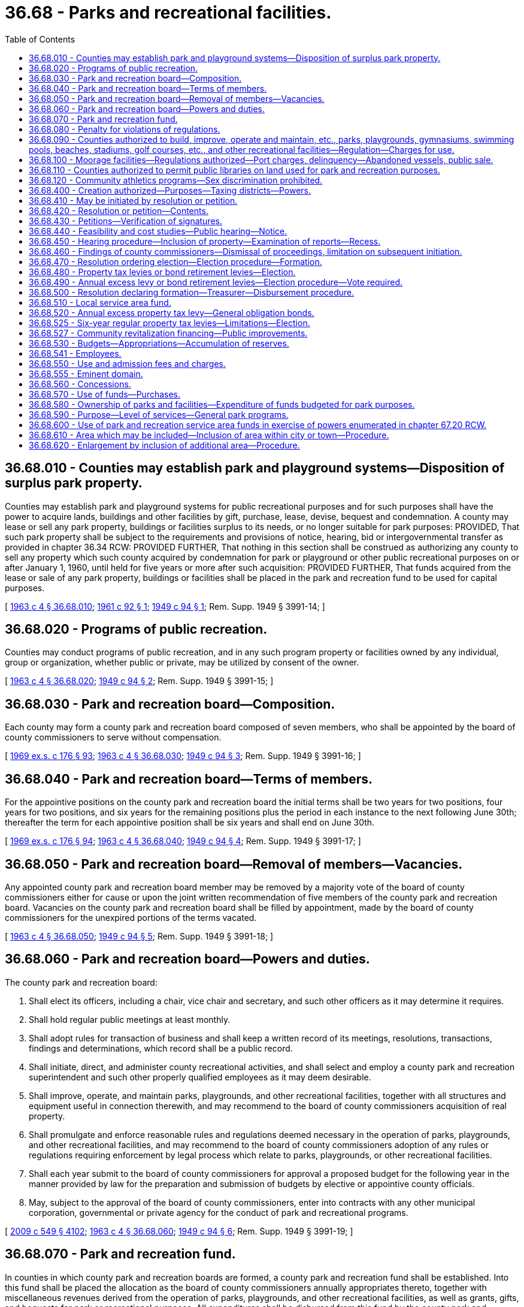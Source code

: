= 36.68 - Parks and recreational facilities.
:toc:

== 36.68.010 - Counties may establish park and playground systems—Disposition of surplus park property.
Counties may establish park and playground systems for public recreational purposes and for such purposes shall have the power to acquire lands, buildings and other facilities by gift, purchase, lease, devise, bequest and condemnation. A county may lease or sell any park property, buildings or facilities surplus to its needs, or no longer suitable for park purposes: PROVIDED, That such park property shall be subject to the requirements and provisions of notice, hearing, bid or intergovernmental transfer as provided in chapter 36.34 RCW: PROVIDED FURTHER, That nothing in this section shall be construed as authorizing any county to sell any property which such county acquired by condemnation for park or playground or other public recreational purposes on or after January 1, 1960, until held for five years or more after such acquisition: PROVIDED FURTHER, That funds acquired from the lease or sale of any park property, buildings or facilities shall be placed in the park and recreation fund to be used for capital purposes.

[ http://leg.wa.gov/CodeReviser/documents/sessionlaw/1963c4.pdf?cite=1963%20c%204%20§%2036.68.010[1963 c 4 § 36.68.010]; http://leg.wa.gov/CodeReviser/documents/sessionlaw/1961c92.pdf?cite=1961%20c%2092%20§%201[1961 c 92 § 1]; http://leg.wa.gov/CodeReviser/documents/sessionlaw/1949c94.pdf?cite=1949%20c%2094%20§%201[1949 c 94 § 1]; Rem. Supp. 1949 § 3991-14; ]

== 36.68.020 - Programs of public recreation.
Counties may conduct programs of public recreation, and in any such program property or facilities owned by any individual, group or organization, whether public or private, may be utilized by consent of the owner.

[ http://leg.wa.gov/CodeReviser/documents/sessionlaw/1963c4.pdf?cite=1963%20c%204%20§%2036.68.020[1963 c 4 § 36.68.020]; http://leg.wa.gov/CodeReviser/documents/sessionlaw/1949c94.pdf?cite=1949%20c%2094%20§%202[1949 c 94 § 2]; Rem. Supp. 1949 § 3991-15; ]

== 36.68.030 - Park and recreation board—Composition.
Each county may form a county park and recreation board composed of seven members, who shall be appointed by the board of county commissioners to serve without compensation.

[ http://leg.wa.gov/CodeReviser/documents/sessionlaw/1969ex1c176.pdf?cite=1969%20ex.s.%20c%20176%20§%2093[1969 ex.s. c 176 § 93]; http://leg.wa.gov/CodeReviser/documents/sessionlaw/1963c4.pdf?cite=1963%20c%204%20§%2036.68.030[1963 c 4 § 36.68.030]; http://leg.wa.gov/CodeReviser/documents/sessionlaw/1949c94.pdf?cite=1949%20c%2094%20§%203[1949 c 94 § 3]; Rem. Supp. 1949 § 3991-16; ]

== 36.68.040 - Park and recreation board—Terms of members.
For the appointive positions on the county park and recreation board the initial terms shall be two years for two positions, four years for two positions, and six years for the remaining positions plus the period in each instance to the next following June 30th; thereafter the term for each appointive position shall be six years and shall end on June 30th.

[ http://leg.wa.gov/CodeReviser/documents/sessionlaw/1969ex1c176.pdf?cite=1969%20ex.s.%20c%20176%20§%2094[1969 ex.s. c 176 § 94]; http://leg.wa.gov/CodeReviser/documents/sessionlaw/1963c4.pdf?cite=1963%20c%204%20§%2036.68.040[1963 c 4 § 36.68.040]; http://leg.wa.gov/CodeReviser/documents/sessionlaw/1949c94.pdf?cite=1949%20c%2094%20§%204[1949 c 94 § 4]; Rem. Supp. 1949 § 3991-17; ]

== 36.68.050 - Park and recreation board—Removal of members—Vacancies.
Any appointed county park and recreation board member may be removed by a majority vote of the board of county commissioners either for cause or upon the joint written recommendation of five members of the county park and recreation board. Vacancies on the county park and recreation board shall be filled by appointment, made by the board of county commissioners for the unexpired portions of the terms vacated.

[ http://leg.wa.gov/CodeReviser/documents/sessionlaw/1963c4.pdf?cite=1963%20c%204%20§%2036.68.050[1963 c 4 § 36.68.050]; http://leg.wa.gov/CodeReviser/documents/sessionlaw/1949c94.pdf?cite=1949%20c%2094%20§%205[1949 c 94 § 5]; Rem. Supp. 1949 § 3991-18; ]

== 36.68.060 - Park and recreation board—Powers and duties.
The county park and recreation board:

. Shall elect its officers, including a chair, vice chair and secretary, and such other officers as it may determine it requires.

. Shall hold regular public meetings at least monthly.

. Shall adopt rules for transaction of business and shall keep a written record of its meetings, resolutions, transactions, findings and determinations, which record shall be a public record.

. Shall initiate, direct, and administer county recreational activities, and shall select and employ a county park and recreation superintendent and such other properly qualified employees as it may deem desirable.

. Shall improve, operate, and maintain parks, playgrounds, and other recreational facilities, together with all structures and equipment useful in connection therewith, and may recommend to the board of county commissioners acquisition of real property.

. Shall promulgate and enforce reasonable rules and regulations deemed necessary in the operation of parks, playgrounds, and other recreational facilities, and may recommend to the board of county commissioners adoption of any rules or regulations requiring enforcement by legal process which relate to parks, playgrounds, or other recreational facilities.

. Shall each year submit to the board of county commissioners for approval a proposed budget for the following year in the manner provided by law for the preparation and submission of budgets by elective or appointive county officials.

. May, subject to the approval of the board of county commissioners, enter into contracts with any other municipal corporation, governmental or private agency for the conduct of park and recreational programs.

[ http://lawfilesext.leg.wa.gov/biennium/2009-10/Pdf/Bills/Session%20Laws/Senate/5038.SL.pdf?cite=2009%20c%20549%20§%204102[2009 c 549 § 4102]; http://leg.wa.gov/CodeReviser/documents/sessionlaw/1963c4.pdf?cite=1963%20c%204%20§%2036.68.060[1963 c 4 § 36.68.060]; http://leg.wa.gov/CodeReviser/documents/sessionlaw/1949c94.pdf?cite=1949%20c%2094%20§%206[1949 c 94 § 6]; Rem. Supp. 1949 § 3991-19; ]

== 36.68.070 - Park and recreation fund.
In counties in which county park and recreation boards are formed, a county park and recreation fund shall be established. Into this fund shall be placed the allocation as the board of county commissioners annually appropriates thereto, together with miscellaneous revenues derived from the operation of parks, playgrounds, and other recreational facilities, as well as grants, gifts, and bequests for park or recreational purposes. All expenditures shall be disbursed from this fund by the county park and recreation board, and all balances remaining in this fund at the end of any year shall be carried over in such fund to the succeeding year.

[ http://leg.wa.gov/CodeReviser/documents/sessionlaw/1963c4.pdf?cite=1963%20c%204%20§%2036.68.070[1963 c 4 § 36.68.070]; http://leg.wa.gov/CodeReviser/documents/sessionlaw/1949c94.pdf?cite=1949%20c%2094%20§%207[1949 c 94 § 7]; Rem. Supp. 1949 § 3991-20; ]

== 36.68.080 - Penalty for violations of regulations.
. Except as otherwise provided in this section, any person violating any rules or regulations adopted by the board of county commissioners relating to parks, playgrounds, or other recreational facilities is guilty of a misdemeanor.

. [Empty]
.. Except as provided in (b) of this subsection, violation of such a rule or regulation relating to traffic including parking, standing, stopping, and pedestrian offenses is a traffic infraction.

.. Violation of such a rule or regulation equivalent to those provisions of Title 46 RCW set forth in RCW 46.63.020 remains a misdemeanor.

[ http://lawfilesext.leg.wa.gov/biennium/2003-04/Pdf/Bills/Session%20Laws/Senate/5758.SL.pdf?cite=2003%20c%2053%20§%20205[2003 c 53 § 205]; http://leg.wa.gov/CodeReviser/documents/sessionlaw/1979ex1c136.pdf?cite=1979%20ex.s.%20c%20136%20§%2036[1979 ex.s. c 136 § 36]; http://leg.wa.gov/CodeReviser/documents/sessionlaw/1963c4.pdf?cite=1963%20c%204%20§%2036.68.080[1963 c 4 § 36.68.080]; http://leg.wa.gov/CodeReviser/documents/sessionlaw/1949c94.pdf?cite=1949%20c%2094%20§%208[1949 c 94 § 8]; Rem. Supp. 1949 § 3991-21; ]

== 36.68.090 - Counties authorized to build, improve, operate and maintain, etc., parks, playgrounds, gymnasiums, swimming pools, beaches, stadiums, golf courses, etc., and other recreational facilities—Regulation—Charges for use.
Any county, acting through its board of county commissioners, is empowered to build, construct, care for, control, supervise, improve, operate and maintain parks, playgrounds, gymnasiums, swimming pools, field houses, bathing beaches, stadiums, golf courses, automobile racetracks and drag strips, coliseums for the display of spectator sports, public campgrounds, boat ramps and launching sites, public hunting and fishing areas, arboretums, bicycle and bridle paths, and other recreational facilities, and to that end may make, promulgate and enforce such rules and regulations regarding the use thereof, and make such charges for the use thereof, as may be deemed by said board to be reasonable.

[ http://leg.wa.gov/CodeReviser/documents/sessionlaw/1967ex1c144.pdf?cite=1967%20ex.s.%20c%20144%20§%2011[1967 ex.s. c 144 § 11]; ]

== 36.68.100 - Moorage facilities—Regulations authorized—Port charges, delinquency—Abandoned vessels, public sale.
See RCW 53.08.310 and 53.08.320.

[ ]

== 36.68.110 - Counties authorized to permit public libraries on land used for park and recreation purposes.
A county, acting through its county legislative authority, is authorized to permit the location of public libraries on land owned by the county that is used for park and recreation purposes, unless a covenant or other binding restriction precludes such uses.

[ http://lawfilesext.leg.wa.gov/biennium/1993-94/Pdf/Bills/Session%20Laws/House/1978-S.SL.pdf?cite=1993%20c%2084%20§%201[1993 c 84 § 1]; ]

== 36.68.120 - Community athletics programs—Sex discrimination prohibited.
The antidiscrimination provisions of RCW 49.60.500 apply to community athletics programs and facilities operated, conducted, or administered by a park and recreation service area.

[ http://lawfilesext.leg.wa.gov/biennium/2009-10/Pdf/Bills/Session%20Laws/Senate/5967-S.SL.pdf?cite=2009%20c%20467%20§%208[2009 c 467 § 8]; ]

== 36.68.400 - Creation authorized—Purposes—Taxing districts—Powers.
Any county shall have the power to create park and recreation service areas for the purpose of financing, acquiring, constructing, improving, maintaining, or operating any park, senior citizen activities centers, zoos, aquariums, and recreational facilities as defined in RCW 36.69.010 which shall be owned or leased by the county and administered as other county parks or shall be owned or leased and administered by a city or town or shall be owned or leased and administered by the park and recreation service area. A park and recreation service area may purchase athletic equipment and supplies, and provide for the upkeep of park buildings, grounds and facilities, and provide custodial, recreational and park program personnel at any park or recreational facility owned or leased by the service area or a county, city, or town. A park and recreation service area shall be a quasi-municipal corporation, an independent taxing "authority" within the meaning of section 1, Article 7 of the Constitution, and a "taxing district" within the meaning of section 2, Article 7 of the Constitution.

A park and recreation service area shall constitute a body corporate and shall possess all the usual powers of a corporation for public purposes including, but not limited to, the authority to hire employees, staff, and services, to enter into contracts, to accept and expend or use gifts, grants, and donations, and to sue and be sued as well as all other powers that may now or hereafter be specifically conferred by statute.

The members of the county legislative authority, acting ex officio and independently, shall compose the governing body of any park and recreation service area which is created within the county: PROVIDED, That where a park and recreation service area includes an incorporated city or town within the county, the park and recreation service area may be governed as provided in an interlocal agreement adopted pursuant to chapter 39.34 RCW. The voters of a park and recreation service area shall be all registered voters residing within the service area.

A multicounty park and recreation service area shall be governed as provided in an interlocal agreement adopted pursuant to chapter 39.34 RCW.

[ http://leg.wa.gov/CodeReviser/documents/sessionlaw/1988c82.pdf?cite=1988%20c%2082%20§%201[1988 c 82 § 1]; http://leg.wa.gov/CodeReviser/documents/sessionlaw/1985c253.pdf?cite=1985%20c%20253%20§%201[1985 c 253 § 1]; http://leg.wa.gov/CodeReviser/documents/sessionlaw/1981c210.pdf?cite=1981%20c%20210%20§%201[1981 c 210 § 1]; http://leg.wa.gov/CodeReviser/documents/sessionlaw/1965ex1c76.pdf?cite=1965%20ex.s.%20c%2076%20§%201[1965 ex.s. c 76 § 1]; http://leg.wa.gov/CodeReviser/documents/sessionlaw/1963c218.pdf?cite=1963%20c%20218%20§%201[1963 c 218 § 1]; ]

== 36.68.410 - May be initiated by resolution or petition.
Park and recreation service areas may be initiated in any unincorporated area of any county by resolution adopted by the county legislative authority or by a petition signed by ten percent of the registered voters within the proposed park and recreation service area. Incorporated areas may be included under RCW 36.68.610 and 36.68.620.

[ http://leg.wa.gov/CodeReviser/documents/sessionlaw/1981c210.pdf?cite=1981%20c%20210%20§%202[1981 c 210 § 2]; http://leg.wa.gov/CodeReviser/documents/sessionlaw/1965ex1c76.pdf?cite=1965%20ex.s.%20c%2076%20§%202[1965 ex.s. c 76 § 2]; http://leg.wa.gov/CodeReviser/documents/sessionlaw/1963c218.pdf?cite=1963%20c%20218%20§%202[1963 c 218 § 2]; ]

== 36.68.420 - Resolution or petition—Contents.
Any resolution or petition initiating a proposed park and recreation service area shall set forth the boundaries of the service area with certainty, describe the purpose or purposes for which the service area is to be formed, and contain an estimate of the initial cost of any capital improvements or services to be authorized in the service area.

"Initial costs" as used herein shall include the estimated cost during the first year of operation of:

. Land to be acquired or leased for neighborhood park purposes by the service area to establish a park or park facility specified in the resolution or petition;

. Capital improvements specified in the objectives or purposes of the service area;

. Forming the service area; and

. Personnel, maintenance or operation of any park facility within the service area as specified by the resolution or petition.

[ http://leg.wa.gov/CodeReviser/documents/sessionlaw/1981c210.pdf?cite=1981%20c%20210%20§%203[1981 c 210 § 3]; http://leg.wa.gov/CodeReviser/documents/sessionlaw/1963c218.pdf?cite=1963%20c%20218%20§%203[1963 c 218 § 3]; ]

== 36.68.430 - Petitions—Verification of signatures.
Petitions shall be submitted to the county auditor who shall verify the signatures thereon to determine that the petition has been signed by the requisite number of persons who are registered voters within the proposed service area. If the petition is found not to have the requisite number of signatures, it shall be returned to the petitioners. If the petition is found to be sufficient, the auditor shall so certify and transmit the same to the board of county commissioners.

[ http://leg.wa.gov/CodeReviser/documents/sessionlaw/1963c218.pdf?cite=1963%20c%20218%20§%204[1963 c 218 § 4]; ]

== 36.68.440 - Feasibility and cost studies—Public hearing—Notice.
Upon accepting a petition to form a park and recreation service area, or upon passage of a resolution to establish such a service area, the county legislative authority shall order a full investigation for the purpose or purposes of the proposed service area to determine the feasibility of forming the same and to determine the estimated initial costs involved in obtaining the objectives set forth in the petition or resolution. The reports on the feasibility and the cost of the proposed service area shall be made available to the county legislative authority, and copies of such reports shall be filed with the clerk of the county legislative authority not more than eighty days after the county legislative authority first directs that the studies and reports be undertaken. The county legislative authority shall also provide by resolution that within twenty days after receiving the reports a public hearing shall be held at the county seat or at some convenient location within the proposed service area. At least five days before the hearing, the county legislative authority shall give notice of the hearing not less than twice in a legal newspaper of general circulation in the county. The notice shall describe the boundaries of the proposed service area, the purpose or purposes of the proposed service area, the estimated initial costs, indicate that the reports and other materials prepared at the order of the county legislative authority are available in the office of the clerk of the county legislative authority for the study and review of any interested party, and set the time, date and place of the hearing.

[ http://leg.wa.gov/CodeReviser/documents/sessionlaw/1981c210.pdf?cite=1981%20c%20210%20§%204[1981 c 210 § 4]; http://leg.wa.gov/CodeReviser/documents/sessionlaw/1963c218.pdf?cite=1963%20c%20218%20§%205[1963 c 218 § 5]; ]

== 36.68.450 - Hearing procedure—Inclusion of property—Examination of reports—Recess.
At the hearing, the county legislative authority shall first provide for an explanation of the objectives of the proposed park and recreation service area and the estimated initial costs thereof. The county legislative authority shall permit any resident or property owner of the proposed service area to appear and be heard, and may permit property owners in contiguous areas to include their property within the proposed service area in the event that they make their request for inclusion in writing. The county legislative authority shall examine all reports on the feasibility of the proposed service area and its initial costs and may, if they deem it necessary, recess the hearing for not more than twenty days to obtain any additional information necessary to arrive at the findings provided for in RCW 36.68.420.

[ http://leg.wa.gov/CodeReviser/documents/sessionlaw/1981c210.pdf?cite=1981%20c%20210%20§%205[1981 c 210 § 5]; http://leg.wa.gov/CodeReviser/documents/sessionlaw/1963c218.pdf?cite=1963%20c%20218%20§%206[1963 c 218 § 6]; ]

== 36.68.460 - Findings of county commissioners—Dismissal of proceedings, limitation on subsequent initiation.
At the conclusion of a hearing, the board of county commissioners shall make the following findings:

. Whether or not the service area's objectives fit within the general framework of the county's comprehensive park plan and general park policies.

. The exact boundaries of the service area: The board shall be empowered to modify the boundaries as originally defined in the petition or resolution initiating the proposed service area: PROVIDED, That the boundaries of the service area may not be enlarged unless the property owners within the area to be added consent to their inclusion in writing; or unless the board gives the property owners of the area to be added, written notice, mailed to their regular permanent residences as shown on the latest records of the county auditor, five days prior to a regular or continued hearing upon the formation of the proposed service area.

. A full definition or explanation of the nature of improvements or services to be financed by the proposed service area.

. Whether or not the objectives of the service area are feasible.

. The number or name of the service area.

If satisfactory findings cannot be made by the board, the petition or resolution shall be dismissed, and no petition or resolution embracing the same area may be accepted or heard for at least two years.

[ http://leg.wa.gov/CodeReviser/documents/sessionlaw/1963c218.pdf?cite=1963%20c%20218%20§%207[1963 c 218 § 7]; ]

== 36.68.470 - Resolution ordering election—Election procedure—Formation.
. Upon making findings under the provisions of RCW 36.68.460, the county legislative authority shall, by resolution, order an election of the voters of the proposed park and recreation service area to determine if the service area shall be formed. The county legislative authority shall in their resolution direct the county auditor to set the election to be held at the next general election or at a special election held for such purpose; describe the purposes of the proposed service area; set forth the estimated cost of any initial improvements or services to be financed by the service area should it be formed; describe the method of financing the initial improvements or services described in the resolution or petition; and order that notice of election be published in a newspaper of general circulation in the county at least twice prior to the election date.

. A proposition to form a park and recreation service area shall be submitted to the voters of the proposed service area. Upon approval by a majority of the voters voting on the proposition, a park and recreation service area shall be established. The proposition submitted to the voters by the county auditor on the ballot shall be in substantially the following form:

FORMATION OF PARK ANDRECREATION SERVICE AREAShall a park and recreation service area be established for the area described in a resolution of the legislative authority of . . . . . . county, adopted on the . . . . day of . . . . . . (year) . . . ., to provide financing for neighborhood park facilities, improvements, and services?Yes . . . . . .No . . . . . .

FORMATION OF PARK AND

RECREATION SERVICE AREA

Shall a park and recreation service area be established for the area described in a resolution of the legislative authority of . . . . . . county, adopted on the . . . . day of . . . . . . (year) . . . ., to provide financing for neighborhood park facilities, improvements, and services?

Yes . . . . . .

No . . . . . .

[ http://lawfilesext.leg.wa.gov/biennium/2015-16/Pdf/Bills/Session%20Laws/House/2359-S.SL.pdf?cite=2016%20c%20202%20§%2031[2016 c 202 § 31]; http://leg.wa.gov/CodeReviser/documents/sessionlaw/1981c210.pdf?cite=1981%20c%20210%20§%206[1981 c 210 § 6]; http://leg.wa.gov/CodeReviser/documents/sessionlaw/1963c218.pdf?cite=1963%20c%20218%20§%208[1963 c 218 § 8]; ]

== 36.68.480 - Property tax levies or bond retirement levies—Election.
If the petition or resolution initiating the formation of the proposed park and recreation service area proposes that the initial capital or operational costs are to be financed by regular property tax levies for a six-year period as authorized by RCW 36.68.525, or an annual excess levy, or that proposed capital costs are to be financed by the issuance of general obligation bonds and bond retirement levies, a proposition or propositions for such purpose or purposes shall be submitted to the voters of the proposed service area at the same election. A proposition or propositions for regular property tax levies for a six-year period as authorized by RCW 36.68.525, an annual excess levy, or the issuance of general obligation bonds and bond retirement levies, may also be submitted to the voters at any general or special election.

[ http://leg.wa.gov/CodeReviser/documents/sessionlaw/1984c131.pdf?cite=1984%20c%20131%20§%207[1984 c 131 § 7]; http://leg.wa.gov/CodeReviser/documents/sessionlaw/1981c210.pdf?cite=1981%20c%20210%20§%207[1981 c 210 § 7]; http://leg.wa.gov/CodeReviser/documents/sessionlaw/1973ex1c195.pdf?cite=1973%201st%20ex.s.%20c%20195%20§%2038[1973 1st ex.s. c 195 § 38]; http://leg.wa.gov/CodeReviser/documents/sessionlaw/1963c218.pdf?cite=1963%20c%20218%20§%209[1963 c 218 § 9]; ]

== 36.68.490 - Annual excess levy or bond retirement levies—Election procedure—Vote required.
In order for the annual excess tax levy proposition or bond retirement levies proposition to be approved, voters exceeding in number at least sixty percent of the number of voters who cast ballots for the office of county legislative authority within the park and recreation area, or within the proposed service area, in the last preceding general election for that office must cast ballots on the tax levy proposition, and of all the votes cast at the election at least sixty percent of said votes must approve the annual excess tax levy or the bond retirement levies.

[ http://leg.wa.gov/CodeReviser/documents/sessionlaw/1981c210.pdf?cite=1981%20c%20210%20§%208[1981 c 210 § 8]; http://leg.wa.gov/CodeReviser/documents/sessionlaw/1963c218.pdf?cite=1963%20c%20218%20§%2010[1963 c 218 § 10]; ]

== 36.68.500 - Resolution declaring formation—Treasurer—Disbursement procedure.
If the formation of the service area is approved by the voters, the county legislative authority shall by resolution declare the service area to be formed and direct the county treasurer to be the treasurer of the service area. Expenditures of the service area shall be made upon warrants drawn by the county auditor pursuant to vouchers approved by the governing body of the service area.

[ http://leg.wa.gov/CodeReviser/documents/sessionlaw/1981c210.pdf?cite=1981%20c%20210%20§%209[1981 c 210 § 9]; http://leg.wa.gov/CodeReviser/documents/sessionlaw/1963c218.pdf?cite=1963%20c%20218%20§%2011[1963 c 218 § 11]; ]

== 36.68.510 - Local service area fund.
If the service area is formed, there shall be created in the office of the county treasurer a local service area fund with such accounts as the treasurer may find convenient, or as the state auditor may direct, into which shall be deposited all revenues received by the service area from tax levy, from gifts or donations, and from service or admission charges. Such fund shall be designated "(name of county) service area No. . . . . fund." Or "(name of district) service area fund." Special accounts shall be established within the fund for the deposit of the proceeds of each bond issue made for the construction of a specified project or improvement, and there shall also be established special accounts, within the fund for the deposit of revenues raised by special levy or derived from other specific revenues, to be used exclusively for the retirement of an outstanding bond issue or for paying the interest or service charges on any bond issue.

[ http://leg.wa.gov/CodeReviser/documents/sessionlaw/1963c218.pdf?cite=1963%20c%20218%20§%2012[1963 c 218 § 12]; ]

== 36.68.520 - Annual excess property tax levy—General obligation bonds.
. A park and recreation service area shall have the power to levy annual excess levies upon the property included within the service area if authorized at a special election called for the purpose in the manner prescribed by section 2, Article VII of the Constitution and by RCW 84.52.052 for operating funds, capital outlay funds, and cumulative reserve funds.

. A park and recreation service area may issue general obligation bonds for capital purposes only, not to exceed an amount, together with any outstanding nonvoter approved general obligation indebtedness, equal to three-eighths of one percent of the value of the taxable property within the service area. Additionally, a park and recreation service area may issue general obligation bonds, together with any outstanding voter approved and nonvoter approved general indebtedness, equal to two and one-half percent of the value of the taxable property within the service area, as the term "value of the taxable property" is defined in RCW 39.36.015, when such bonds are approved by the voters of the service area at a special election called for the purpose in accordance with the provisions of Article VIII, section 6 of the Constitution. Such bonds shall be issued and sold in accordance with chapter 39.46 RCW.

Bonds may be retired by excess property tax levies when such levies are approved by the voters at a special election in accordance with the provisions of Article VII, section 2 of the Constitution and RCW 84.52.056.

Any elections shall be held as provided in RCW 39.36.050.

[ http://lawfilesext.leg.wa.gov/biennium/1993-94/Pdf/Bills/Session%20Laws/House/1122-S.SL.pdf?cite=1994%20c%20156%20§%204[1994 c 156 § 4]; http://leg.wa.gov/CodeReviser/documents/sessionlaw/1984c186.pdf?cite=1984%20c%20186%20§%2029[1984 c 186 § 29]; http://leg.wa.gov/CodeReviser/documents/sessionlaw/1984c131.pdf?cite=1984%20c%20131%20§%208[1984 c 131 § 8]; 1983 c 167 § 271;  1984 c 186 § 70; and; 1984 c 131 § 10; http://leg.wa.gov/CodeReviser/documents/sessionlaw/1983c167.pdf?cite=1983%20c%20167%20§%2083[1983 c 167 § 83]; http://leg.wa.gov/CodeReviser/documents/sessionlaw/1981c210.pdf?cite=1981%20c%20210%20§%2010[1981 c 210 § 10]; http://leg.wa.gov/CodeReviser/documents/sessionlaw/1973ex1c195.pdf?cite=1973%201st%20ex.s.%20c%20195%20§%2039[1973 1st ex.s. c 195 § 39]; http://leg.wa.gov/CodeReviser/documents/sessionlaw/1970ex1c42.pdf?cite=1970%20ex.s.%20c%2042%20§%2019[1970 ex.s. c 42 § 19]; http://leg.wa.gov/CodeReviser/documents/sessionlaw/1963c218.pdf?cite=1963%20c%20218%20§%2013[1963 c 218 § 13]; ]

== 36.68.525 - Six-year regular property tax levies—Limitations—Election.
A park and recreation service area may impose regular property tax levies in an amount equal to sixty cents or less per thousand dollars of assessed value of property in the service area in each year for six consecutive years when specifically authorized so to do by a majority of at least three-fifths of the voters thereof approving a proposition authorizing the levies submitted not more than twelve months prior to the date on which the proposed initial levy is to be made and not oftener than twice in such twelve-month period, either at a special election or at the regular election of the service area, at which election the number of voters voting "yes" on the proposition must constitute three-fifths of a number equal to forty percent of the number of voters voting in the service area at the last preceding general election when the number of voters voting on the proposition does not exceed forty percent of the number of voters voting in such taxing district in the last preceding general election; or by a majority of at least three-fifths of the voters thereof voting on the proposition if the number of voters voting on the proposition exceeds forty per centum of the number of voters voting in such taxing district in the last preceding general election. A proposition authorizing such tax levies may not be submitted by a park and recreation service area more than twice in any twelve-month period. Ballot propositions must conform with RCW 29A.36.210. If a park and recreation service area is levying property taxes, which in combination with property taxes levied by other taxing districts result in taxes in excess of the limitation provided for in RCW 84.52.043(2), the park and recreation service area property tax levy must be reduced or eliminated as provided in RCW 84.52.010.

[ http://lawfilesext.leg.wa.gov/biennium/2009-10/Pdf/Bills/Session%20Laws/House/1597-S2.SL.pdf?cite=2010%20c%20106%20§%20302[2010 c 106 § 302]; http://lawfilesext.leg.wa.gov/biennium/1993-94/Pdf/Bills/Session%20Laws/House/1122-S.SL.pdf?cite=1994%20c%20156%20§%205[1994 c 156 § 5]; http://leg.wa.gov/CodeReviser/documents/sessionlaw/1984c131.pdf?cite=1984%20c%20131%20§%209[1984 c 131 § 9]; ]

== 36.68.527 - Community revitalization financing—Public improvements.
In addition to other authority that a park and recreation service area possesses, a park and recreation service area may provide any public improvement as defined under RCW 39.89.020, but this additional authority is limited to participating in the financing of the public improvements as provided under RCW 39.89.050.

This section does not limit the authority of a park and recreation service area to otherwise participate in the public improvements if that authority exists elsewhere.

[ http://lawfilesext.leg.wa.gov/biennium/2001-02/Pdf/Bills/Session%20Laws/House/1418-S.SL.pdf?cite=2001%20c%20212%20§%2014[2001 c 212 § 14]; ]

== 36.68.530 - Budgets—Appropriations—Accumulation of reserves.
The governing body of each park and recreation service area shall annually compile a budget for each service area in a form prescribed by the state auditor for the ensuing calendar year which shall, to the extent that anticipated income is actually realized, constitute the appropriations for the service area. The budget may include an amount to accumulate a reserve for a stated capital purpose. In compiling the budget, all available funds and anticipated income shall be taken into consideration, including contributions or contractual payments from school districts, cities, or towns, county or any other governmental entity, gifts and donations, special tax levy, fees and charges, proceeds of bond issues, and cumulative reserve funds.

[ http://lawfilesext.leg.wa.gov/biennium/1995-96/Pdf/Bills/Session%20Laws/House/1889.SL.pdf?cite=1995%20c%20301%20§%2067[1995 c 301 § 67]; http://leg.wa.gov/CodeReviser/documents/sessionlaw/1981c210.pdf?cite=1981%20c%20210%20§%2011[1981 c 210 § 11]; http://leg.wa.gov/CodeReviser/documents/sessionlaw/1963c218.pdf?cite=1963%20c%20218%20§%2014[1963 c 218 § 14]; ]

== 36.68.541 - Employees.
Park and recreation service areas may hire employees and may fund all or a portion of the salaries and benefits of county park employees who perform work on county park and recreation facilities within the service area and may fund all or a portion of the salaries and benefits of city or town park employees who perform work on city or town park and recreation facilities within the service area.

[ http://leg.wa.gov/CodeReviser/documents/sessionlaw/1988c82.pdf?cite=1988%20c%2082%20§%202[1988 c 82 § 2]; http://leg.wa.gov/CodeReviser/documents/sessionlaw/1981c210.pdf?cite=1981%20c%20210%20§%2012[1981 c 210 § 12]; ]

== 36.68.550 - Use and admission fees and charges.
A park and recreation service area may impose and collect use fees or other direct charges on facilities financed, acquired, and operated by the park and recreation service area. The county legislative authority may allow admission fees or other direct charges which are paid by persons using county park facilities located within a park and recreation service area to be transferred to a park and recreation service area. Such direct charges to users may be made for the use of or admission to swimming pools, field houses, tennis and handball courts, bathhouses, swimming beaches, boat launching, storage or moorage facilities, ski lifts, picnic areas and other similar recreation facilities, and for parking lots used in conjunction with such facilities. All funds collected under the provisions of this section shall be deposited to the fund of the service area established in the office of the county treasurer, to be disbursed under the service area budget as approved by the governing body of the park and recreation service area.

[ http://leg.wa.gov/CodeReviser/documents/sessionlaw/1988c82.pdf?cite=1988%20c%2082%20§%203[1988 c 82 § 3]; http://leg.wa.gov/CodeReviser/documents/sessionlaw/1981c210.pdf?cite=1981%20c%20210%20§%2013[1981 c 210 § 13]; http://leg.wa.gov/CodeReviser/documents/sessionlaw/1963c218.pdf?cite=1963%20c%20218%20§%2016[1963 c 218 § 16]; ]

== 36.68.555 - Eminent domain.
A park and recreation service area may exercise the power of eminent domain to obtain property for its authorized purposes in a manner consistent with the power of eminent domain of the county in which the park and recreation service area is located.

[ http://leg.wa.gov/CodeReviser/documents/sessionlaw/1988c82.pdf?cite=1988%20c%2082%20§%208[1988 c 82 § 8]; ]

== 36.68.560 - Concessions.
The county legislative authority may transfer the proceeds from concessions for food and other services accruing to the county from park or park facilities which are located in a park and recreation service area to the fund of the service area in the office of the county treasurer to be disbursed under the service area budget.

[ http://leg.wa.gov/CodeReviser/documents/sessionlaw/1981c210.pdf?cite=1981%20c%20210%20§%2014[1981 c 210 § 14]; http://leg.wa.gov/CodeReviser/documents/sessionlaw/1963c218.pdf?cite=1963%20c%20218%20§%2017[1963 c 218 § 17]; ]

== 36.68.570 - Use of funds—Purchases.
A park and recreation service area may reimburse the county for any charge incurred by the county current expense fund which is properly an expense of the service area, including reasonable administrative costs incurred by the offices of county treasurer and the county auditor in providing accounting, clerical or other services for the benefit of the service area. The county legislative authority may, where a county purchasing department has been established, provide for the purchase of all supplies and equipment for a park and recreation service area through the department. The park and recreation service area may contract with the county to administer purchasing.

[ http://leg.wa.gov/CodeReviser/documents/sessionlaw/1988c82.pdf?cite=1988%20c%2082%20§%204[1988 c 82 § 4]; http://leg.wa.gov/CodeReviser/documents/sessionlaw/1981c210.pdf?cite=1981%20c%20210%20§%2015[1981 c 210 § 15]; http://leg.wa.gov/CodeReviser/documents/sessionlaw/1963c218.pdf?cite=1963%20c%20218%20§%2018[1963 c 218 § 18]; ]

== 36.68.580 - Ownership of parks and facilities—Expenditure of funds budgeted for park purposes.
Any park facility or park acquired, improved or otherwise financed in whole or in part by park and recreation service area funds shall be owned by the park service area and/or the county and/or the city or town in which the park or facility is located. The county may make expenditures from its current expense funds budgeted for park purposes for the maintenance, operation or capital improvement of any county park or park facility acquired, improved, or otherwise financed in whole or in part by park and recreation service area funds. Similarly, a city or town may make expenditures for any city or town park or park facility acquired, improved, or otherwise financed in whole or in part by park and recreation service area funds.

[ http://leg.wa.gov/CodeReviser/documents/sessionlaw/1988c82.pdf?cite=1988%20c%2082%20§%205[1988 c 82 § 5]; http://leg.wa.gov/CodeReviser/documents/sessionlaw/1981c210.pdf?cite=1981%20c%20210%20§%2016[1981 c 210 § 16]; http://leg.wa.gov/CodeReviser/documents/sessionlaw/1963c218.pdf?cite=1963%20c%20218%20§%2019[1963 c 218 § 19]; ]

== 36.68.590 - Purpose—Level of services—General park programs.
The purpose of RCW 36.68.400 et seq. shall be to provide a higher level of park services and shall not in any way diminish the right of a county to provide a general park program financed from current expense funds.

[ http://leg.wa.gov/CodeReviser/documents/sessionlaw/1963c218.pdf?cite=1963%20c%20218%20§%2020[1963 c 218 § 20]; ]

== 36.68.600 - Use of park and recreation service area funds in exercise of powers enumerated in chapter  67.20 RCW.
A park and recreation service area may exercise any of the powers enumerated in chapter 67.20 RCW with respect to any park and recreation facility financed in whole or part from park and recreation service area funds.

[ http://leg.wa.gov/CodeReviser/documents/sessionlaw/1988c82.pdf?cite=1988%20c%2082%20§%206[1988 c 82 § 6]; http://leg.wa.gov/CodeReviser/documents/sessionlaw/1981c210.pdf?cite=1981%20c%20210%20§%2017[1981 c 210 § 17]; http://leg.wa.gov/CodeReviser/documents/sessionlaw/1963c218.pdf?cite=1963%20c%20218%20§%2021[1963 c 218 § 21]; ]

== 36.68.610 - Area which may be included—Inclusion of area within city or town—Procedure.
A park and recreation service area may include any unincorporated area in the state, and when any part of the proposed district lies within the corporate limits of any city or town said resolution or petition shall be accompanied by a certified copy of a resolution of the governing body of said city or town, approving inclusion of the area within the corporate limits of the city or town.

[ http://leg.wa.gov/CodeReviser/documents/sessionlaw/1973c65.pdf?cite=1973%20c%2065%20§%201[1973 c 65 § 1]; ]

== 36.68.620 - Enlargement by inclusion of additional area—Procedure.
After a park and recreation service area has been organized, an additional area may be added by the same procedure within the proposed additional area as is provided herein for the organization of a park and recreation service area, and all electors within both the organized park and recreation service area and the proposed additional territory shall vote upon the proposition for enlargement.

[ http://leg.wa.gov/CodeReviser/documents/sessionlaw/1973c65.pdf?cite=1973%20c%2065%20§%202[1973 c 65 § 2]; ]

